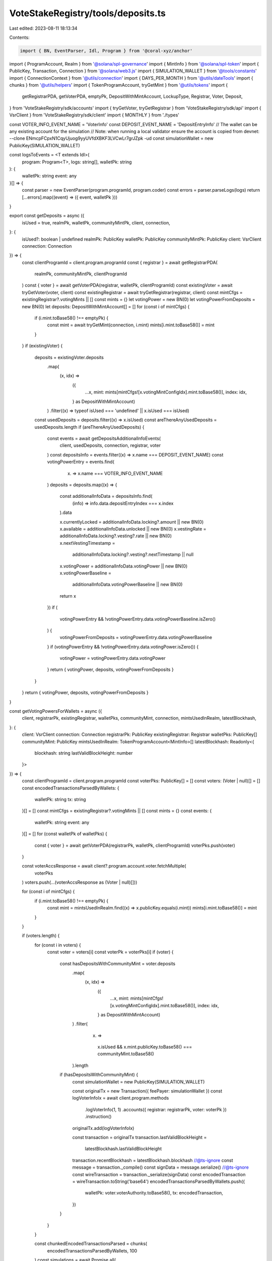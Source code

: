 VoteStakeRegistry/tools/deposits.ts
===================================

Last edited: 2023-08-11 18:13:34

Contents:

.. code-block:: ts

    import { BN, EventParser, Idl, Program } from '@coral-xyz/anchor'
import { ProgramAccount, Realm } from '@solana/spl-governance'
import { MintInfo } from '@solana/spl-token'
import { PublicKey, Transaction, Connection } from '@solana/web3.js'
import { SIMULATION_WALLET } from '@tools/constants'
import { ConnectionContext } from '@utils/connection'
import { DAYS_PER_MONTH } from '@utils/dateTools'
import { chunks } from '@utils/helpers'
import { TokenProgramAccount, tryGetMint } from '@utils/tokens'
import {
  getRegistrarPDA,
  getVoterPDA,
  emptyPk,
  DepositWithMintAccount,
  LockupType,
  Registrar,
  Voter,
  Deposit,
} from 'VoteStakeRegistry/sdk/accounts'
import { tryGetVoter, tryGetRegistrar } from 'VoteStakeRegistry/sdk/api'
import { VsrClient } from 'VoteStakeRegistry/sdk/client'
import { MONTHLY } from './types'

const VOTER_INFO_EVENT_NAME = 'VoterInfo'
const DEPOSIT_EVENT_NAME = 'DepositEntryInfo'
// The wallet can be any existing account for the simulation
// Note: when running a local validator ensure the account is copied from devnet: --clone ENmcpFCpxN1CqyUjuog9yyUVfdXBKF3LVCwLr7grJZpk -ud
const simulationWallet = new PublicKey(SIMULATION_WALLET)

const logsToEvents = <T extends Idl>(
  program: Program<T>,
  logs: string[],
  walletPk: string
): {
  walletPk: string
  event: any
}[] => {
  const parser = new EventParser(program.programId, program.coder)
  const errors = parser.parseLogs(logs)
  return [...errors].map((event) => ({ event, walletPk }))
}

export const getDeposits = async ({
  isUsed = true,
  realmPk,
  walletPk,
  communityMintPk,
  client,
  connection,
}: {
  isUsed?: boolean | undefined
  realmPk: PublicKey
  walletPk: PublicKey
  communityMintPk: PublicKey
  client: VsrClient
  connection: Connection
}) => {
  const clientProgramId = client.program.programId
  const { registrar } = await getRegistrarPDA(
    realmPk,
    communityMintPk,
    clientProgramId
  )
  const { voter } = await getVoterPDA(registrar, walletPk, clientProgramId)
  const existingVoter = await tryGetVoter(voter, client)
  const existingRegistrar = await tryGetRegistrar(registrar, client)
  const mintCfgs = existingRegistrar?.votingMints || []
  const mints = {}
  let votingPower = new BN(0)
  let votingPowerFromDeposits = new BN(0)
  let deposits: DepositWithMintAccount[] = []
  for (const i of mintCfgs) {
    if (i.mint.toBase58() !== emptyPk) {
      const mint = await tryGetMint(connection, i.mint)
      mints[i.mint.toBase58()] = mint
    }
  }
  if (existingVoter) {
    deposits = existingVoter.deposits
      .map(
        (x, idx) =>
          ({
            ...x,
            mint: mints[mintCfgs![x.votingMintConfigIdx].mint.toBase58()],
            index: idx,
          } as DepositWithMintAccount)
      )
      .filter((x) => typeof isUsed === 'undefined' || x.isUsed === isUsed)
    const usedDeposits = deposits.filter((x) => x.isUsed)
    const areThereAnyUsedDeposits = usedDeposits.length
    if (areThereAnyUsedDeposits) {
      const events = await getDepositsAdditionalInfoEvents(
        client,
        usedDeposits,
        connection,
        registrar,
        voter
      )
      const depositsInfo = events.filter((x) => x.name === DEPOSIT_EVENT_NAME)
      const votingPowerEntry = events.find(
        (x) => x.name === VOTER_INFO_EVENT_NAME
      )
      deposits = deposits.map((x) => {
        const additionalInfoData = depositsInfo.find(
          (info) => info.data.depositEntryIndex === x.index
        ).data

        x.currentlyLocked = additionalInfoData.locking?.amount || new BN(0)
        x.available = additionalInfoData.unlocked || new BN(0)
        x.vestingRate = additionalInfoData.locking?.vesting?.rate || new BN(0)
        x.nextVestingTimestamp =
          additionalInfoData.locking?.vesting?.nextTimestamp || null
        x.votingPower = additionalInfoData.votingPower || new BN(0)
        x.votingPowerBaseline =
          additionalInfoData.votingPowerBaseline || new BN(0)
        return x
      })
      if (
        votingPowerEntry &&
        !votingPowerEntry.data.votingPowerBaseline.isZero()
      ) {
        votingPowerFromDeposits = votingPowerEntry.data.votingPowerBaseline
      }
      if (votingPowerEntry && !votingPowerEntry.data.votingPower.isZero()) {
        votingPower = votingPowerEntry.data.votingPower
      }
      return { votingPower, deposits, votingPowerFromDeposits }
    }
  }
  return { votingPower, deposits, votingPowerFromDeposits }
}

const getVotingPowersForWallets = async ({
  client,
  registrarPk,
  existingRegistrar,
  walletPks,
  communityMint,
  connection,
  mintsUsedInRealm,
  latestBlockhash,
}: {
  client: VsrClient
  connection: Connection
  registrarPk: PublicKey
  existingRegistrar: Registrar
  walletPks: PublicKey[]
  communityMint: PublicKey
  mintsUsedInRealm: TokenProgramAccount<MintInfo>[]
  latestBlockhash: Readonly<{
    blockhash: string
    lastValidBlockHeight: number
  }>
}) => {
  const clientProgramId = client.program.programId
  const voterPks: PublicKey[] = []
  const voters: (Voter | null)[] = []
  const encodedTransactionsParsedByWallets: {
    walletPk: string
    tx: string
  }[] = []
  const mintCfgs = existingRegistrar?.votingMints || []
  const mints = {}
  const events: {
    walletPk: string
    event: any
  }[] = []
  for (const walletPk of walletPks) {
    const { voter } = await getVoterPDA(registrarPk, walletPk, clientProgramId)
    voterPks.push(voter)
  }

  const voterAccsResponse = await client?.program.account.voter.fetchMultiple(
    voterPks
  )
  voters.push(...(voterAccsResponse as (Voter | null)[]))

  for (const i of mintCfgs) {
    if (i.mint.toBase58() !== emptyPk) {
      const mint = mintsUsedInRealm.find((x) => x.publicKey.equals(i.mint))
      mints[i.mint.toBase58()] = mint
    }
  }

  if (voters.length) {
    for (const i in voters) {
      const voter = voters[i]
      const voterPk = voterPks[i]
      if (voter) {
        const hasDepositsWithCommunityMint = voter.deposits
          .map(
            (x, idx) =>
              ({
                ...x,
                mint: mints[mintCfgs![x.votingMintConfigIdx].mint.toBase58()],
                index: idx,
              } as DepositWithMintAccount)
          )
          .filter(
            (x) =>
              x.isUsed &&
              x.mint.publicKey.toBase58() === communityMint.toBase58()
          ).length
        if (hasDepositsWithCommunityMint) {
          const simulationWallet = new PublicKey(SIMULATION_WALLET)

          const originalTx = new Transaction({ feePayer: simulationWallet })
          const logVoterInfoIx = await client.program.methods
            .logVoterInfo(1, 1)
            .accounts({ registrar: registrarPk, voter: voterPk })
            .instruction()
          originalTx.add(logVoterInfoIx)

          const transaction = originalTx
          transaction.lastValidBlockHeight =
            latestBlockhash.lastValidBlockHeight
          transaction.recentBlockhash = latestBlockhash.blockhash
          //@ts-ignore
          const message = transaction._compile()
          const signData = message.serialize()
          //@ts-ignore
          const wireTransaction = transaction._serialize(signData)
          const encodedTransaction = wireTransaction.toString('base64')
          encodedTransactionsParsedByWallets.push({
            walletPk: voter.voterAuthority.toBase58(),
            tx: encodedTransaction,
          })
        }
      }
    }

    const chunkedEncodedTransactionsParsed = chunks(
      encodedTransactionsParsedByWallets,
      100
    )
    const simulations = await Promise.all(
      chunkedEncodedTransactionsParsed.map((txChunk) =>
        fetch(connection.rpcEndpoint, {
          method: 'POST',
          headers: {
            'Content-Type': 'application/json',
          },
          body: JSON.stringify([
            ...txChunk.map((encodedTransaction) => ({
              jsonrpc: '2.0',
              id: encodedTransaction.walletPk,
              method: 'simulateTransaction',
              params: [
                encodedTransaction.tx,
                {
                  commitment: 'recent',
                  encoding: 'base64',
                },
              ],
            })),
          ]),
        })
      )
    )
    const logsJsons = await Promise.all(simulations.map((x) => x.json()))
    for (const logJson of logsJsons) {
      for (const result of logJson) {
        events.push(
          ...logsToEvents(client.program, result.result.value.logs!, result.id)
        )
      }
    }

    const votingPowersPerWallet = events
      .filter((x) => x.event.name === VOTER_INFO_EVENT_NAME)
      .map((x) => ({
        walletPk: x.walletPk,
        votingPower: (x.event?.data?.votingPower as BN) || new BN(0),
      }))
    return votingPowersPerWallet
  }
  return null
}

export const calcMultiplier = ({
  depositScaledFactor,
  maxExtraLockupVoteWeightScaledFactor,
  lockupSecs,
  lockupSaturationSecs,
}: {
  depositScaledFactor: number
  maxExtraLockupVoteWeightScaledFactor: number
  lockupSecs: number
  lockupSaturationSecs: number
}) => {
  //   if (isVested) {
  //     const onMonthSecs = SECS_PER_DAY * DAYS_PER_MONTH
  //     const n_periods_before_saturation = lockupSaturationSecs / onMonthSecs
  //     const n_periods = lockupSecs / onMonthSecs
  //     const n_unsaturated_periods = Math.min(
  //       n_periods,
  //       n_periods_before_saturation
  //     )
  //     const n_saturated_periods = Math.max(0, n_periods - n_unsaturated_periods)
  //     const calc =
  //       (depositScaledFactor +
  //         (maxExtraLockupVoteWeightScaledFactor / n_periods) *
  //           (n_saturated_periods +
  //             ((n_unsaturated_periods + 1) * n_unsaturated_periods) /
  //               2 /
  //               n_periods_before_saturation)) /
  //       depositScaledFactor
  //     return depositScaledFactor !== 0 ? calc : 0
  //   }
  const calc =
    (depositScaledFactor +
      (maxExtraLockupVoteWeightScaledFactor *
        Math.min(lockupSecs, lockupSaturationSecs)) /
        lockupSaturationSecs) /
    depositScaledFactor
  return depositScaledFactor !== 0 ? calc : 0
}

export const getPeriod = (
  lockUpPeriodInDays: number,
  lockupKind: LockupType
) => {
  //in case we do monthly close up we pass months not days.
  const period =
    lockupKind !== MONTHLY
      ? lockUpPeriodInDays
      : lockUpPeriodInDays / DAYS_PER_MONTH
  //   const maxMonthsNumber = 72
  //   const daysLimit = 2190
  //additional prevention of lockup being to high in case of monthly lockup 72 months as 6 years
  //in case of other types 2190 days as 6 years
  //   if (lockupKind === MONTHLY && period > maxMonthsNumber) {
  //     throw 'lockup period is to hight'
  //   }
  //   if (lockupKind !== MONTHLY && period > daysLimit) {
  //     throw 'lockup period is to hight'
  //   }
  return period
}

export const calcMintMultiplier = (
  lockupSecs: number,
  registrar: Registrar | null,
  realm: ProgramAccount<Realm> | undefined
) => {
  const mintCfgs = registrar?.votingMints
  const mintCfg = mintCfgs?.find(
    (x) => x.mint.toBase58() === realm?.account.communityMint.toBase58()
  )
  if (mintCfg) {
    const {
      lockupSaturationSecs,
      baselineVoteWeightScaledFactor,
      maxExtraLockupVoteWeightScaledFactor,
    } = mintCfg
    const depositScaledFactorNum = baselineVoteWeightScaledFactor.toNumber()
    const maxExtraLockupVoteWeightScaledFactorNum = maxExtraLockupVoteWeightScaledFactor.toNumber()
    const lockupSaturationSecsNum = lockupSaturationSecs.toNumber()
    //(deposit_scaled_factor + max_extra_lockup_vote_weight_scaled_factor * min(lockup_secs, lockup_saturation_secs) / lockup_saturation_secs) / deposit_scaled_factor
    const calced = calcMultiplier({
      depositScaledFactor: depositScaledFactorNum,
      maxExtraLockupVoteWeightScaledFactor: maxExtraLockupVoteWeightScaledFactorNum,
      lockupSaturationSecs: lockupSaturationSecsNum,
      lockupSecs,
    })

    return parseFloat(calced.toFixed(2))
  }
  return 0
}

const getDepositsAdditionalInfoEvents = async (
  client: VsrClient,
  usedDeposits: DepositWithMintAccount[],
  connection: Connection,
  registrar: PublicKey,
  voter: PublicKey
) => {
  //because we switch wallet in here we can't use rpc from npm module
  //anchor dont allow to switch wallets inside existing client
  //parse events response as anchor do
  const events: any[] = []
  const parser = new EventParser(client.program.programId, client.program.coder)
  const maxRange = 8
  const maxIndex = Math.max(...usedDeposits.map((x) => x.index)) + 1
  const numberOfSimulations = Math.ceil(maxIndex / maxRange)
  for (let i = 0; i < numberOfSimulations; i++) {
    const take = maxRange
    const transaction = new Transaction({ feePayer: simulationWallet })
    const logVoterInfoIx = await client.program.methods
      .logVoterInfo(maxRange * i, take)
      .accounts({ registrar, voter })
      .instruction()
    transaction.add(logVoterInfoIx)
    const batchOfDeposits = await connection.simulateTransaction(transaction)
    const logEvents = parser.parseLogs(batchOfDeposits.value.logs!)
    events.push(...[...logEvents])
  }
  return events
}

export const getLockTokensVotingPowerPerWallet = async (
  walletsPks: PublicKey[],
  realm: ProgramAccount<Realm>,
  client: VsrClient,
  connection: ConnectionContext,
  mintsUsedInRealm: TokenProgramAccount<MintInfo>[]
) => {
  const { registrar } = await getRegistrarPDA(
    realm.pubkey,
    realm.account.communityMint,
    client.program.programId
  )
  const existingRegistrar = await tryGetRegistrar(registrar, client)
  const latestBlockhash = await connection.current.getLatestBlockhash()
  const votingPowers = await getVotingPowersForWallets({
    client: client,
    registrarPk: registrar,
    existingRegistrar: existingRegistrar!,
    walletPks: walletsPks,
    communityMint: realm.account.communityMint,
    connection: connection.current,
    mintsUsedInRealm,
    latestBlockhash,
  })

  if (votingPowers) {
    const votingPowerObj = {}
    for (const record of votingPowers) {
      votingPowerObj[record.walletPk] = record.votingPower
    }

    return votingPowerObj
  }
  return {}
}

export const getDepositType = (deposit: Deposit): LockupType => {
  if (typeof deposit.lockup.kind.monthly !== 'undefined') {
    return 'monthly'
  } else if (typeof deposit.lockup.kind.cliff !== 'undefined') {
    return 'cliff'
  } else if (typeof deposit.lockup.kind.constant !== 'undefined') {
    return 'constant'
  } else if (typeof deposit.lockup.kind.daily !== 'undefined') {
    return 'daily'
  } else if (typeof deposit.lockup.kind.none !== 'undefined') {
    return 'none'
  }
  return 'none'
}


